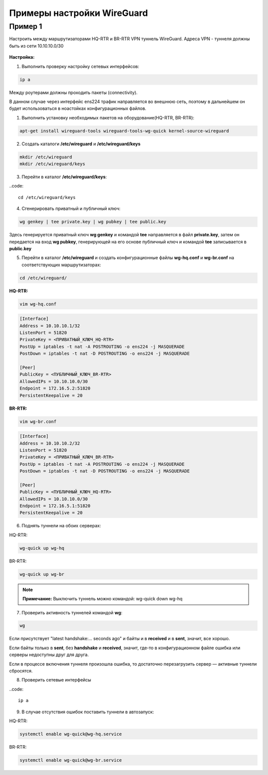 Примеры настройки WireGuard
############################

Пример 1
*********

Настроить между маршрутизаторами HQ-RTR и BR-RTR VPN туннель WireGuard. Адреса VPN - туннеля должны быть из сети 10.10.10.0/30 

.. figure:: img/wg_00.png
       :scale: 50 %
       :align: center
       :alt: asda



**Настройка:**

1. Выполнить проверку настройку сетевых интерфейсов:

.. code::

	ip a

Между роутерами должны проходить пакеты (connectivity).

В данном случае через интерфейс ens224 трафик направляется во внешнюю сеть, поэтому в дальнейшем он будет использоваться в ноастойках
конфигурационных файлов.

1. Выполнить установку необходимых пакетов на оборудование(HQ-RTR, BR-RTR):

.. code::

	apt-get install wireguard-tools wireguard-tools-wg-quick kernel-source-wireguard

2. Создать каталоги **/etc/wireguard** и **/etc/wireguard/keys**

.. code::

	mkdir /etc/wireguard
	mkdir /etc/wireguard/keys
	
3. Перейти в каталог **/etc/wireguard/keys**:

..code::
	
	cd /etc/wireguard/keys
	
4. Сгенерировать приватный и публичный ключ:

.. code ::

	wg genkey | tee private.key | wg pubkey | tee public.key
	
Здесь генерируется приватный ключ **wg genkey** и командой **tee** направляется в файл **private.key**, затем он передается на вход **wg pubkey**, генерирующей на его основе 
публичный ключ и командой **tee** записывается в **public.key**

5. Перейти в каталог **/etc/wireguard** и создать конфигурационные файлы **wg-hq.conf** и **wg-br.conf** на соответствующих маршрутизаторах:

.. code::
	
	cd /etc/wireguard/

**HQ-RTR:**

.. code::
	
	vim wg-hq.conf

.. code::

	[Interface]
	Address = 10.10.10.1/32
	ListenPort = 51820
	PrivateKey = <ПРИВАТНЫЙ_КЛЮЧ_HQ-RTR>
	PostUp = iptables -t nat -A POSTROUTING -o ens224 -j MASQUERADE
	PostDown = iptables -t nat -D POSTROUTING -o ens224 -j MASQUERADE
	
	[Peer]
	PublicKey = <ПУБЛИЧНЫЙ_КЛЮЧ_BR-RTR>
	AllowedIPs = 10.10.10.0/30
	Endpoint = 172.16.5.2:51820
	PersistentKeepalive = 20
	
**BR-RTR:**

.. code::
	
	vim wg-br.conf

.. code::

	[Interface]
	Address = 10.10.10.2/32
	ListenPort = 51820
	PrivateKey = <ПРИВАТНЫЙ_КЛЮЧ_BR-RTR>
	PostUp = iptables -t nat -A POSTROUTING -o ens224 -j MASQUERADE
	PostDown = iptables -t nat -D POSTROUTING -o ens224 -j MASQUERADE
	
	[Peer]
	PublicKey = <ПУБЛИЧНЫЙ_КЛЮЧ_HQ-RTR>
	AllowedIPs = 10.10.10.0/30
	Endpoint = 172.16.5.1:51820
	PersistentKeepalive = 20
	
6. Поднять туннели на обоих серверах:

HQ-RTR:

.. code::

	wg-quick up wg-hq

BR-RTR:

.. code::

	wg-quick up wg-br


.. figure:: img/wg_01.png
       :scale: 50 %
       :align: center
       :alt: asda


.. note:: **Примечание:** Выключить туннель можно командой: wg-quick down wg-hq


	   
7. Проверить активность туннелей командой **wg**:

.. code::

	wg
	
.. figure:: img/wg_02.png
       :scale: 50 %
       :align: center
       :alt: asda
	   
Если присутствует "latest handshake:… seconds ago" и байты и в **received** и в **sent**, значит, все хорошо. 

Если байты только в **sent**, без **handshake** и **received**, значит, где-то в конфигурационном файле ошибка или серверы недоступны друг для друга.

Если в процессе включения туннеля произошла ошибка, то достаточно перезагрузить сервер — активные туннели сбросятся.


8. Проверить сетевые интерфейсы

..code::

	ip a
	
.. figure:: img/wg_03.png
       :scale: 50 %
       :align: center
       :alt: asda


9. В случае отсутствия ошибок поставить туннели в автозапуск:

HQ-RTR:

.. code::

	systemctl enable wg-quick@wg-hq.service

BR-RTR:

.. code::

	systemctl enable wg-quick@wg-br.service


